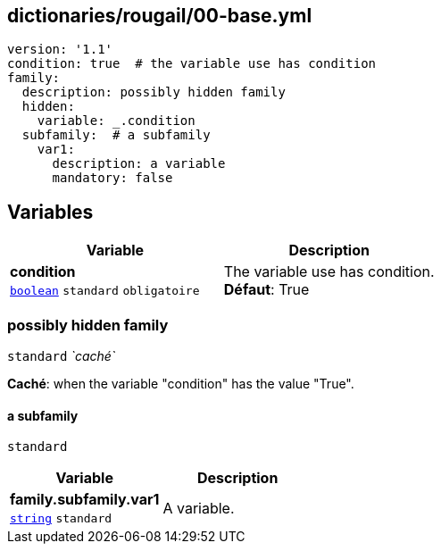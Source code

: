 == dictionaries/rougail/00-base.yml

[,yaml]
----
version: '1.1'
condition: true  # the variable use has condition
family:
  description: possibly hidden family
  hidden:
    variable: _.condition
  subfamily:  # a subfamily
    var1:
      description: a variable
      mandatory: false
----
== Variables

[cols="96a,96a",options="header"]
|====
| Variable                                                                                       | Description                                                                                    
| 
**condition** +
`https://rougail.readthedocs.io/en/latest/variable.html#variables-types[boolean]` `standard` `obligatoire`                                                                                                | 
The variable use has condition. +
**Défaut**: True                                                                                                
|====

=== possibly hidden family

`standard` _`caché`_

**Caché**: when the variable "condition" has the value "True".

==== a subfamily

`standard`

[cols="96a,96a",options="header"]
|====
| Variable                                                                                       | Description                                                                                    
| 
**family.subfamily.var1** +
`https://rougail.readthedocs.io/en/latest/variable.html#variables-types[string]` `standard`                                                                                                | 
A variable.                                                                                                
|====


